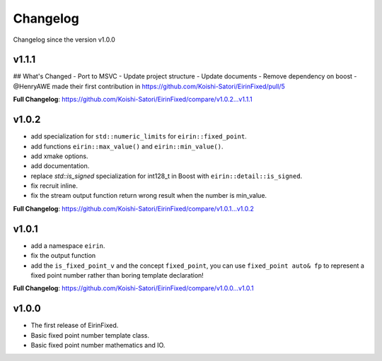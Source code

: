 Changelog
=========

Changelog since the version v1.0.0

v1.1.1
--------

## What's Changed
- Port to MSVC
- Update project structure
- Update documents
- Remove dependency on boost
- @HenryAWE made their first contribution in https://github.com/Koishi-Satori/EirinFixed/pull/5

**Full Changelog**: https://github.com/Koishi-Satori/EirinFixed/compare/v1.0.2...v1.1.1

v1.0.2
--------

- add specialization for ``std::numeric_limits`` for ``eirin::fixed_point``.
- add functions ``eirin::max_value()`` and ``eirin::min_value()``.
- add xmake options.
- add documentation.
- replace `std::is_signed` specialization for int128_t in Boost with ``eirin::detail::is_signed``.
- fix recruit inline.
- fix the stream output function return wrong result when the number is min_value.

**Full Changelog**: https://github.com/Koishi-Satori/EirinFixed/compare/v1.0.1...v1.0.2

v1.0.1
--------

- add a namespace ``eirin``.
- fix the output function
- add the ``is_fixed_point_v`` and the concept ``fixed_point``, you can use ``fixed_point auto& fp`` to represent a fixed point number rather than boring template declaration!

**Full Changelog**: https://github.com/Koishi-Satori/EirinFixed/compare/v1.0.0...v1.0.1

v1.0.0
-------

- The first release of EirinFixed.
- Basic fixed point number template class.
- Basic fixed point number mathematics and IO.
